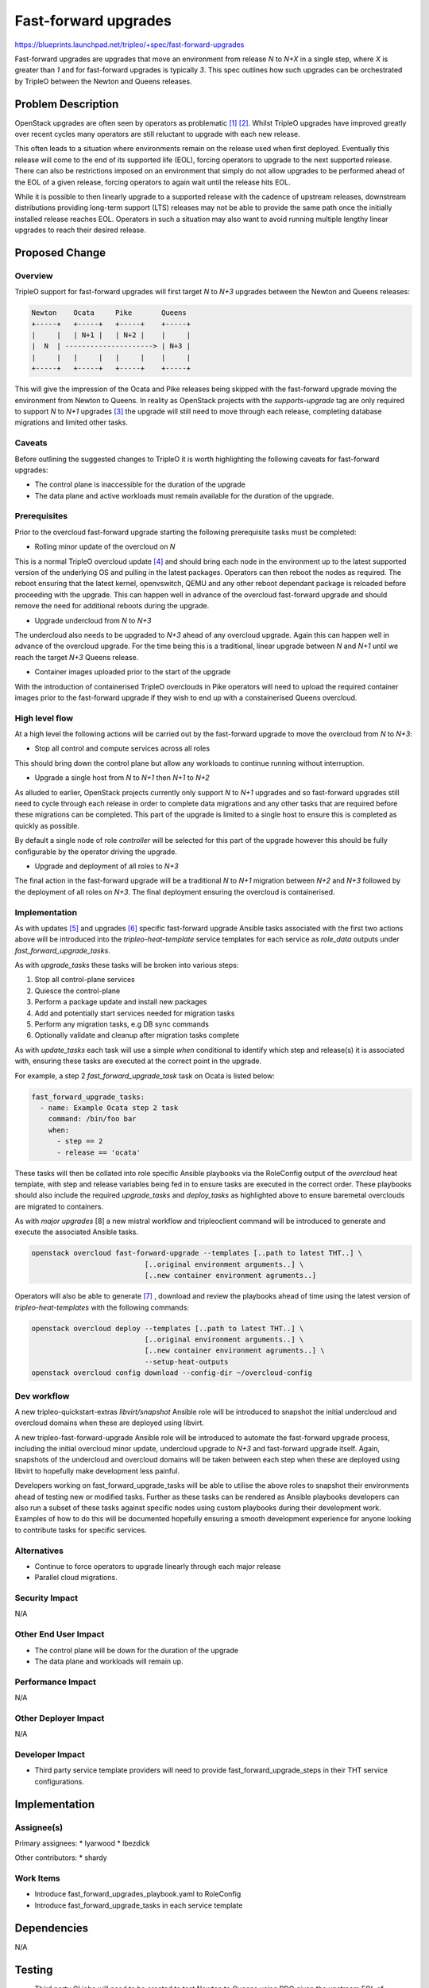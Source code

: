 ..
 This work is licensed under a Creative Commons Attribution 3.0 Unported
 License.

 http://creativecommons.org/licenses/by/3.0/legalcode

=====================
Fast-forward upgrades
=====================

https://blueprints.launchpad.net/tripleo/+spec/fast-forward-upgrades

Fast-forward upgrades are upgrades that move an environment from release `N` to
`N+X` in a single step, where `X` is greater than `1` and for fast-forward
upgrades is typically `3`. This spec outlines how such upgrades can be
orchestrated by TripleO between the Newton and Queens releases.

Problem Description
===================

OpenStack upgrades are often seen by operators as problematic [1]_ [2]_.
Whilst TripleO upgrades have improved greatly over recent cycles many operators
are still reluctant to upgrade with each new release.

This often leads to a situation where environments remain on the release used
when first deployed. Eventually this release will come to the end of its
supported life (EOL), forcing operators to upgrade to the next supported
release. There can also be restrictions imposed on an environment that simply
do not allow upgrades to be performed ahead of the EOL of a given release,
forcing operators to again wait until the release hits EOL.

While it is possible to then linearly upgrade to a supported release with the
cadence of upstream releases, downstream distributions providing long-term
support (LTS) releases may not be able to provide the same path once the
initially installed release reaches EOL. Operators in such a situation may also
want to avoid running multiple lengthy linear upgrades to reach their desired
release.

Proposed Change
===============

Overview
--------

TripleO support for fast-forward upgrades will first target `N` to `N+3`
upgrades between the Newton and Queens releases:

.. code-block:: bash

    Newton    Ocata     Pike       Queens
    +-----+   +-----+   +-----+    +-----+
    |     |   | N+1 |   | N+2 |    |     |
    |  N  | ---------------------> | N+3 |
    |     |   |     |   |     |    |     |
    +-----+   +-----+   +-----+    +-----+


This will give the impression of the Ocata and Pike releases being skipped with
the fast-forward upgrade moving the environment from Newton to Queens. In
reality as OpenStack projects with the `supports-upgrade` tag are only required
to support `N` to `N+1` upgrades [3]_ the upgrade will still need to move
through each release, completing database migrations and limited other tasks.

Caveats
-------

Before outlining the suggested changes to TripleO it is worth highlighting the
following caveats for fast-forward upgrades:

* The control plane is inaccessible for the duration of the upgrade
* The data plane and active workloads must remain available for the duration of
  the upgrade.

Prerequisites
-------------

Prior to the overcloud fast-forward upgrade starting the following prerequisite
tasks must be completed:

* Rolling minor update of the overcloud on `N`

This is a normal TripleO overcloud update [4]_ and should bring each node in
the environment up to the latest supported version of the underlying OS and
pulling in the latest packages. Operators can then reboot the nodes as
required. The reboot ensuring that the latest kernel, openvswitch, QEMU and any
other reboot dependant package is reloaded before proceeding with the upgrade.
This can happen well in advance of the overcloud fast-forward upgrade and
should remove the need for additional reboots during the upgrade.

* Upgrade undercloud from `N` to `N+3`

The undercloud also needs to be upgraded to `N+3` ahead of any overcloud
upgrade. Again this can happen well in advance of the overcloud upgrade. For
the time being this is a traditional, linear upgrade between `N` and `N+1`
until we reach the target `N+3` Queens release.

* Container images uploaded prior to the start of the upgrade

With the introduction of containerised TripleO overclouds in Pike operators
will need to upload the required container images prior to the fast-forward
upgrade if they wish to end up with a constainerised Queens overcloud.

High level flow
---------------

At a high level the following actions will be carried out by the fast-forward
upgrade to move the overcloud from `N` to `N+3`:

* Stop all control and compute services across all roles

This should bring down the control plane but allow any workloads to continue
running without interruption.

* Upgrade a single host from `N` to `N+1` then `N+1` to `N+2`

As alluded to earlier, OpenStack projects currently only support `N` to `N+1`
upgrades and so fast-forward upgrades still need to cycle through each release in
order to complete data migrations and any other tasks that are required before
these migrations can be completed. This part of the upgrade is limited to a
single host to ensure this is completed as quickly as possible.

By default a single node of role `controller` will be selected for this part of
the upgrade however this should be fully configurable by the operator driving
the upgrade.

* Upgrade and deployment of all roles to `N+3`

The final action in the fast-forward upgrade will be a traditional `N` to `N+1`
migration between `N+2` and `N+3` followed by the deployment of all roles on
`N+3`. The final deployment ensuring the overcloud is containerised.

Implementation
--------------

As with updates [5]_ and upgrades [6]_ specific fast-forward upgrade Ansible
tasks associated with the first two actions above will be introduced into the
`tripleo-heat-template` service templates for each service as `role_data`
outputs under `fast_forward_upgrade_tasks`.

As with `upgrade_tasks` these tasks will be broken into various steps:

1) Stop all control-plane services
2) Quiesce the control-plane
3) Perform a package update and install new packages
4) Add and potentially start services needed for migration tasks
5) Perform any migration tasks, e.g DB sync commands
6) Optionally validate and cleanup after migration tasks complete

As with `update_tasks` each task will use a simple `when` conditional to
identify which step and release(s) it is associated with, ensuring these tasks
are executed at the correct point in the upgrade.

For example, a step 2 `fast_forward_upgrade_task` task on Ocata is listed below:

.. code-block:: yaml

   fast_forward_upgrade_tasks:
     - name: Example Ocata step 2 task
       command: /bin/foo bar
       when:
         - step == 2
         - release == 'ocata'


These tasks will then be collated into role specific Ansible playbooks via the
RoleConfig output of the `overcloud` heat template, with step and release
variables being fed in to ensure tasks are executed in the correct order. These
playbooks should also include the required `upgrade_tasks` and `deploy_tasks`
as highlighted above to ensure baremetal overclouds are migrated to containers.

As with `major upgrades` [8] a new mistral workflow and tripleoclient command
will be introduced to generate and execute the associated Ansible tasks.

.. code-block:: bash

    openstack overcloud fast-forward-upgrade --templates [..path to latest THT..] \
                               [..original environment arguments..] \
                               [..new container environment agruments..]

Operators will also be able to generate [7]_ , download and review the
playbooks ahead of time using the latest version of `tripleo-heat-templates`
with the following commands:

.. code-block:: bash

    openstack overcloud deploy --templates [..path to latest THT..] \
                               [..original environment arguments..] \
                               [..new container environment agruments..] \
                               --setup-heat-outputs
    openstack overcloud config download --config-dir ~/overcloud-config


Dev workflow
------------

A new tripleo-quickstart-extras `libvirt/snapshot` Ansible role will be
introduced to snapshot the initial undercloud and overcloud domains when these
are deployed using libvirt.

A new tripleo-fast-forward-upgrade Ansible role will be introduced to automate
the fast-forward upgrade process, including the initial overcloud minor update,
undercloud upgrade to `N+3` and fast-forward upgrade itself. Again, snapshots
of the undercloud and overcloud domains will be taken between each step when
these are deployed using libvirt to hopefully make development less painful.

Developers working on fast_forward_upgrade_tasks will be able to utilise the
above roles to snapshot their environments ahead of testing new or modified
tasks. Further as these tasks can be rendered as Ansible playbooks developers
can also run a subset of these tasks against specific nodes using custom
playbooks during their development work. Examples of how to do this will be
documented hopefully ensuring a smooth development experience for anyone
looking to contribute tasks for specific services.

Alternatives
------------

* Continue to force operators to upgrade linearly through each major release
* Parallel cloud migrations.

Security Impact
---------------

N/A

Other End User Impact
---------------------

* The control plane will be down for the duration of the upgrade
* The data plane and workloads will remain up.

Performance Impact
------------------

N/A

Other Deployer Impact
---------------------

N/A

Developer Impact
----------------

* Third party service template providers will need to provide
  fast_forward_upgrade_steps in their THT service configurations.

Implementation
==============

Assignee(s)
-----------

Primary assignees:
* lyarwood
* lbezdick

Other contributors:
* shardy


Work Items
----------

* Introduce fast_forward_upgrades_playbook.yaml to RoleConfig
* Introduce fast_forward_upgrade_tasks in each service template

Dependencies
============

N/A

Testing
=======

* Third party CI jobs will need to be created to test Newton to Queens using
  RDO given the upstream EOL of stable/newton with the release of Pike.

* An additional third party CI job will be required to verify that a Queens
  undercloud can correctly manage a Newton overcloud, allowing the separation
  of the undercloud upgrade and fast-forward upgrade discussed under
  prerequisites.


Documentation Impact
====================

* This will require extensive developer and user documentation to be written,
  most likely in a new section of the docs specifically detailing the
  fast-forward upgrade flow.

References
==========
.. [1] https://etherpad.openstack.org/p/MEX-ops-migrations-upgrades
.. [2] https://etherpad.openstack.org/p/BOS-forum-skip-level-upgrading
.. [3] https://governance.openstack.org/tc/reference/tags/assert_supports-upgrade.html
.. [4] http://tripleo.org/install/post_deployment/package_update.html
.. [5] https://github.com/openstack/tripleo-heat-templates/blob/master/puppet/services/README.rst#update-steps
.. [6] https://github.com/openstack/tripleo-heat-templates/blob/master/puppet/services/README.rst#upgrade-steps
.. [7] https://review.openstack.org/#/c/495658/
.. [8] https://review.openstack.org/#/q/topic:major-upgrade+(status:open+OR+status:merged)
